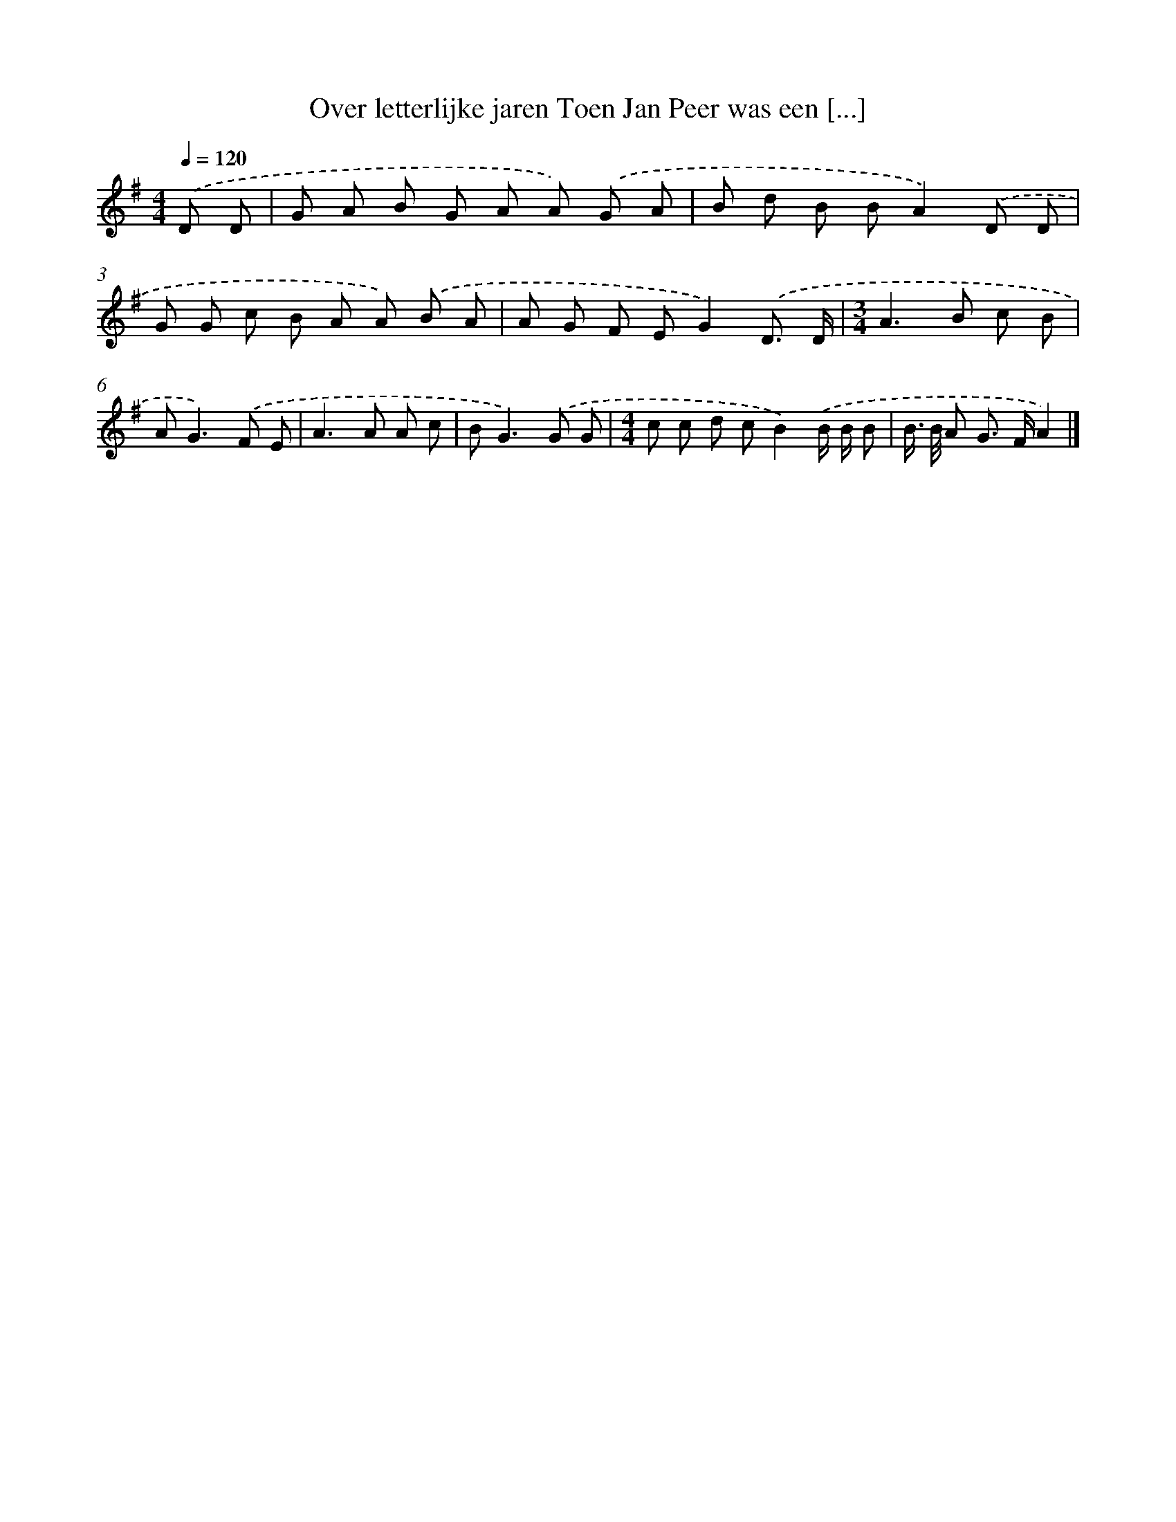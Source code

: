 X: 4385
T: Over letterlijke jaren Toen Jan Peer was een [...]
%%abc-version 2.0
%%abcx-abcm2ps-target-version 5.9.1 (29 Sep 2008)
%%abc-creator hum2abc beta
%%abcx-conversion-date 2018/11/01 14:36:09
%%humdrum-veritas 2561303355
%%humdrum-veritas-data 955959765
%%continueall 1
%%barnumbers 0
L: 1/8
M: 4/4
Q: 1/4=120
K: G clef=treble
.('D D [I:setbarnb 1]|
G A B G A A) .('G A |
B d B BA2).('D D |
G G c B A A) .('B A |
A G F EG2).('D3/ D/ |
[M:3/4]A2>B2 c B |
A2<G2).('F E |
A2>A2 A c |
B2<G2).('G G |
[M:4/4]c c d cB2).('B/ B/ B |
B/> B/ A G> FA2) |]
